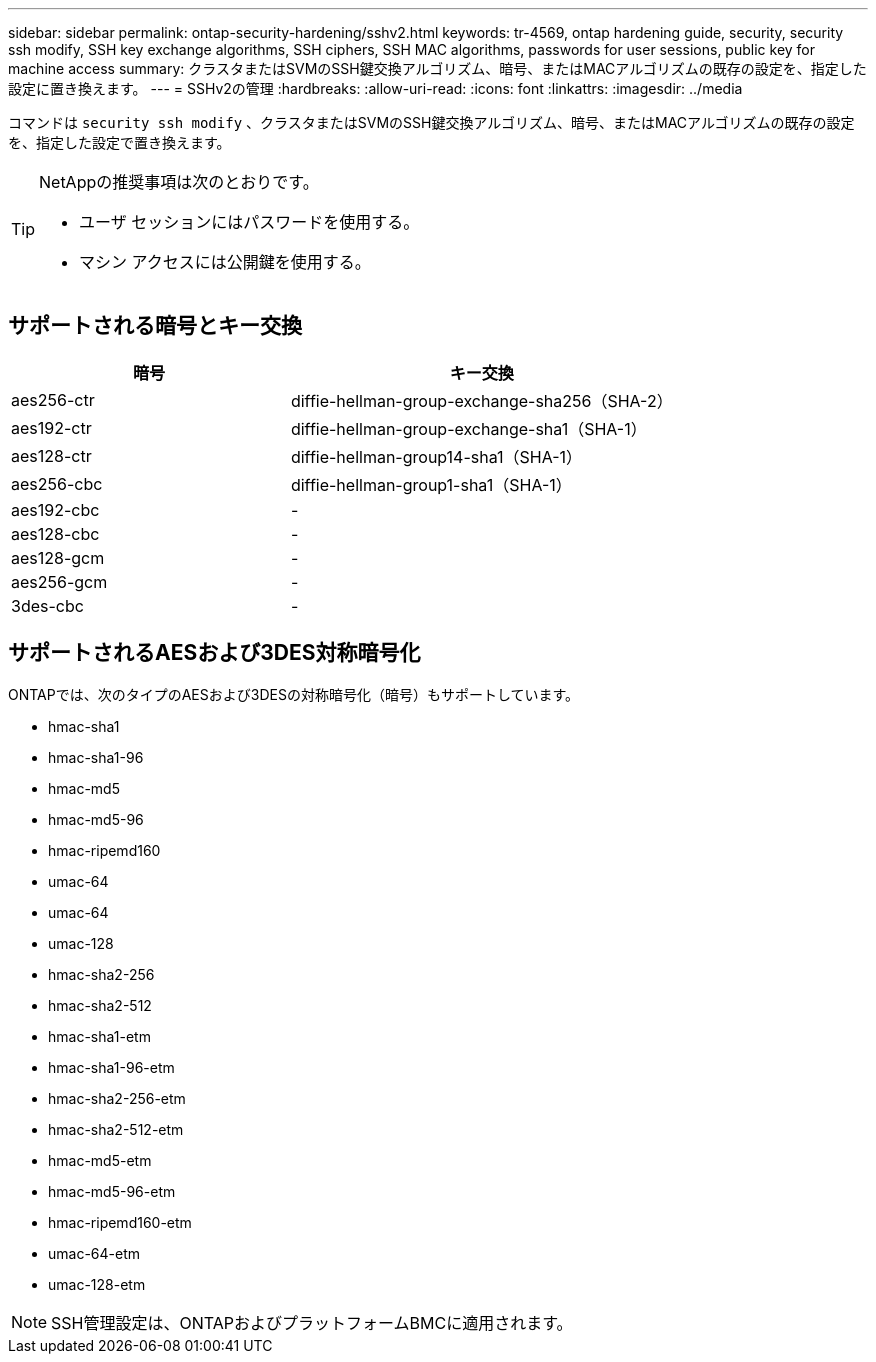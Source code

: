 ---
sidebar: sidebar 
permalink: ontap-security-hardening/sshv2.html 
keywords: tr-4569, ontap hardening guide, security, security ssh modify, SSH key exchange algorithms, SSH ciphers, SSH MAC algorithms, passwords for user sessions, public key for machine access 
summary: クラスタまたはSVMのSSH鍵交換アルゴリズム、暗号、またはMACアルゴリズムの既存の設定を、指定した設定に置き換えます。 
---
= SSHv2の管理
:hardbreaks:
:allow-uri-read: 
:icons: font
:linkattrs: 
:imagesdir: ../media


[role="lead"]
コマンドは `security ssh modify` 、クラスタまたはSVMのSSH鍵交換アルゴリズム、暗号、またはMACアルゴリズムの既存の設定を、指定した設定で置き換えます。

[TIP]
====
NetAppの推奨事項は次のとおりです。

* ユーザ セッションにはパスワードを使用する。
* マシン アクセスには公開鍵を使用する。


====


== サポートされる暗号とキー交換

[cols="42%,58%"]
|===
| 暗号 | キー交換 


| aes256-ctr | diffie-hellman-group-exchange-sha256（SHA-2） 


| aes192-ctr | diffie-hellman-group-exchange-sha1（SHA-1） 


| aes128-ctr | diffie-hellman-group14-sha1（SHA-1） 


| aes256-cbc | diffie-hellman-group1-sha1（SHA-1） 


| aes192-cbc | - 


| aes128-cbc | - 


| aes128-gcm | - 


| aes256-gcm | - 


| 3des-cbc | - 
|===


== サポートされるAESおよび3DES対称暗号化

ONTAPでは、次のタイプのAESおよび3DESの対称暗号化（暗号）もサポートしています。

* hmac-sha1
* hmac-sha1-96
* hmac-md5
* hmac-md5-96
* hmac-ripemd160
* umac-64
* umac-64
* umac-128
* hmac-sha2-256
* hmac-sha2-512
* hmac-sha1-etm
* hmac-sha1-96-etm
* hmac-sha2-256-etm
* hmac-sha2-512-etm
* hmac-md5-etm
* hmac-md5-96-etm
* hmac-ripemd160-etm
* umac-64-etm
* umac-128-etm



NOTE: SSH管理設定は、ONTAPおよびプラットフォームBMCに適用されます。
